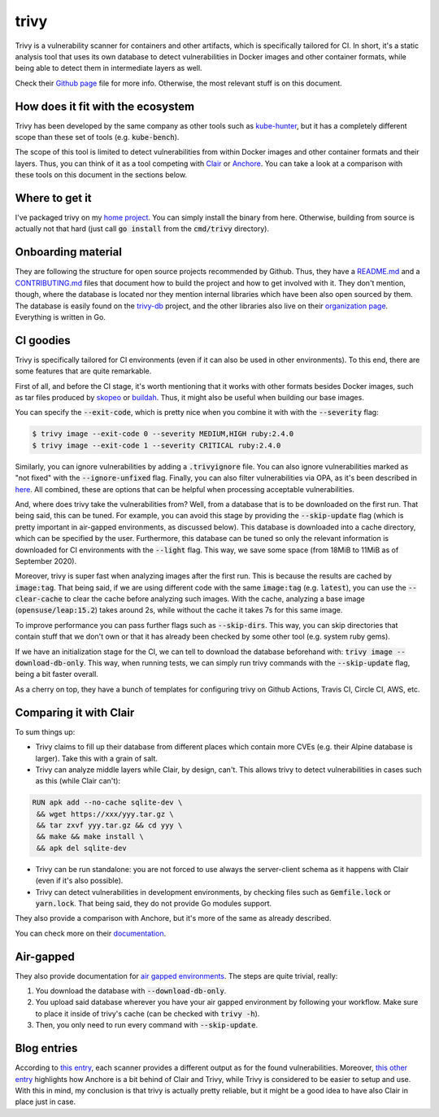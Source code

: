 #####
trivy
#####

Trivy is a vulnerability scanner for containers and other artifacts, which is specifically tailored for CI. In short, it's a static analysis tool that uses its own database to detect vulnerabilities in Docker images and other container formats, while being able to detect them in intermediate layers as well.

Check their `Github page`_ file for more info. Otherwise, the most relevant stuff is on this document.

.. _`Github page`: https://github.com/aquasecurity/trivy

How does it fit with the ecosystem
==================================

Trivy has been developed by the same company as other tools such as `kube-hunter`_, but it has a completely different scope than these set of tools (e.g. :code:`kube-bench`).

The scope of this tool is limited to detect vulnerabilities from within Docker images and other container formats and their layers. Thus, you can think of it as a tool competing with Clair_ or Anchore_. You can take a look at a comparison with these tools on this document in the sections below.

.. _`kube-hunter`: https://github.com/aquasecurity/kube-hunter
.. _Clair: https://github.com/quay/clair
.. _Anchore: https://github.com/anchore/anchore-engine

Where to get it
===============

I've packaged trivy on my `home project`_. You can simply install the binary from here. Otherwise, building from source is actually not that hard (just call :code:`go install` from the :code:`cmd/trivy` directory).

.. _`home project`: https://build.opensuse.org/package/show/home:mssola/trivy

Onboarding material
===================

They are following the structure for open source projects recommended by Github. Thus, they have a `README.md`_ and a `CONTRIBUTING.md`_ files that document how to build the project and how to get involved with it. They don't mention, though, where the database is located nor they mention internal libraries which have been also open sourced by them. The database is easily found on the `trivy-db`_ project, and the other libraries also live on their `organization page`_. Everything is written in Go.

.. _`README.md`: https://github.com/aquasecurity/trivy/blob/master/README.md
.. _`CONTRIBUTING.md`: https://github.com/aquasecurity/trivy/blob/master/CONTRIBUTING.md
.. _`trivy-db`: https://github.com/aquasecurity/trivy-db
.. _`organization page`: https://github.com/aquasecurity

CI goodies
==========

Trivy is specifically tailored for CI environments (even if it can also be used in other environments). To this end, there are some features that are quite remarkable.

First of all, and before the CI stage, it's worth mentioning that it works with other formats besides Docker images, such as tar files produced by skopeo_ or buildah_. Thus, it might also be useful when building our base images.

.. _skopeo: https://github.com/containers/skopeo
.. _buildah: https://github.com/containers/buildah.

You can specify the :code:`--exit-code`, which is pretty nice when you combine it with with the :code:`--severity` flag:

.. code-block:: bash

  $ trivy image --exit-code 0 --severity MEDIUM,HIGH ruby:2.4.0
  $ trivy image --exit-code 1 --severity CRITICAL ruby:2.4.0

Similarly, you can ignore vulnerabilities by adding a :code:`.trivyignore` file. You can also ignore vulnerabilities marked as "not fixed" with the :code:`--ignore-unfixed` flag. Finally, you can also filter vulnerabilities via OPA, as it's been described in here_. All combined, these are options that can be helpful when processing acceptable vulnerabilities.

.. _here: https://github.com/aquasecurity/trivy#filter-the-vulnerabilities-by-open-policy-agent-policy

And, where does trivy take the vulnerabilities from? Well, from a database that is to be downloaded on the first run. That being said, this can be tuned. For example, you can avoid this stage by providing the :code:`--skip-update` flag (which is pretty important in air-gapped environments, as discussed below). This database is downloaded into a cache directory, which can be specified by the user. Furthermore, this database can be tuned so only the relevant information is downloaded for CI environments with the :code:`--light` flag. This way, we save some space (from 18MiB to 11MiB as of September 2020).

Moreover, trivy is super fast when analyzing images after the first run. This is because the results are cached by :code:`image:tag`. That being said, if we are using different code with the same :code:`image:tag` (e.g. :code:`latest`), you can use the :code:`--clear-cache` to clear the cache before analyzing such images. With the cache, analyzing a base image (:code:`opensuse/leap:15.2`) takes around 2s, while without the cache it takes 7s for this same image.

To improve performance you can pass further flags such as :code:`--skip-dirs`. This way, you can skip directories that contain stuff that we don't own or that it has already been checked by some other tool (e.g. system ruby gems).

If we have an initialization stage for the CI, we can tell to download the database beforehand with: :code:`trivy image --download-db-only`. This way, when running tests, we can simply run trivy commands with the :code:`--skip-update` flag, being a bit faster overall.

As a cherry on top, they have a bunch of templates for configuring trivy on Github Actions, Travis CI, Circle CI, AWS, etc.

Comparing it with Clair
=======================

To sum things up:

- Trivy claims to fill up their database from different places which contain more CVEs (e.g. their Alpine database is larger). Take this with a grain of salt.
- Trivy can analyze middle layers while Clair, by design, can't. This allows trivy to detect vulnerabilities in cases such as this (while Clair can't):

.. code-block:: Dockerfile

  RUN apk add --no-cache sqlite-dev \
   && wget https://xxx/yyy.tar.gz \
   && tar zxvf yyy.tar.gz && cd yyy \
   && make && make install \
   && apk del sqlite-dev

- Trivy can be run standalone: you are not forced to use always the server-client schema as it happens with Clair (even if it's also possible).
- Trivy can detect vulnerabilities in development environments, by checking files such as :code:`Gemfile.lock` or :code:`yarn.lock`. That being said, they do not provide Go modules support.

They also provide a comparison with Anchore, but it's more of the same as already described.

You can check more on their documentation_.

.. _documentation: https://github.com/aquasecurity/trivy#vs-clair

Air-gapped
==========

They also provide documentation for `air gapped environments`_. The steps are quite trivial, really:

1. You download the database with :code:`--download-db-only`.
2. You upload said database wherever you have your air gapped environment by following your workflow. Make sure to place it inside of trivy's cache (can be checked with :code:`trivy -h`).
3. Then, you only need to run every command with :code:`--skip-update`.

.. _`air gapped environments`: https://github.com/aquasecurity/trivy/blob/master/docs/air-gap.md

Blog entries
============

According to `this entry`_, each scanner provides a different output as for the found vulnerabilities. Moreover, `this other entry`_ highlights how Anchore is a bit behind of Clair and Trivy, while Trivy is considered to be easier to setup and use. With this in mind, my conclusion is that trivy is actually pretty reliable, but it might be a good idea to have also Clair in place just in case.

.. _`this entry`: https://boxboat.com/2020/04/24/image-scanning-tech-compared/
.. _`this other entry`: https://www.a10o.net/devsecops/docker-image-security-static-analysis-tool-comparison-anchore-engine-vs-clair-vs-trivy/
